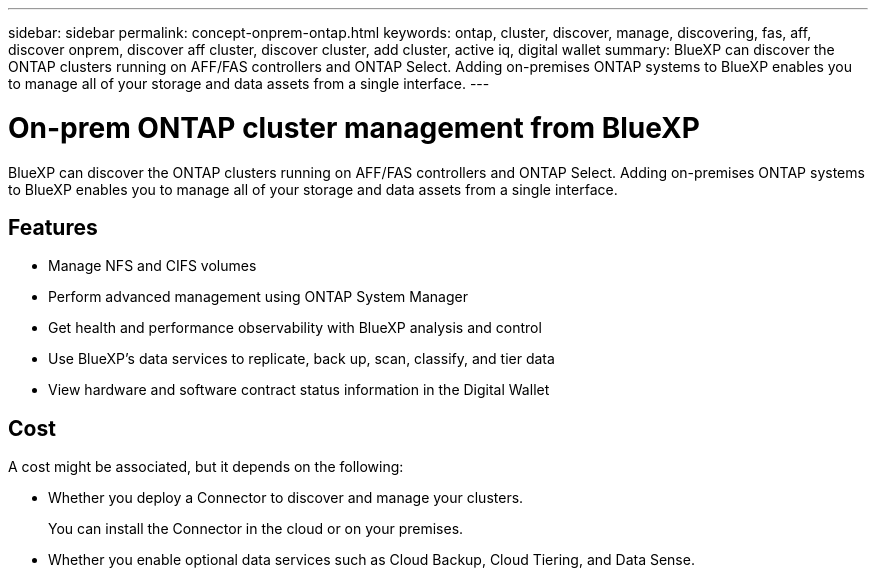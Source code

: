 ---
sidebar: sidebar
permalink: concept-onprem-ontap.html
keywords: ontap, cluster, discover, manage, discovering, fas, aff, discover onprem, discover aff cluster, discover cluster, add cluster, active iq, digital wallet
summary: BlueXP can discover the ONTAP clusters running on AFF/FAS controllers and ONTAP Select. Adding on-premises ONTAP systems to BlueXP enables you to manage all of your storage and data assets from a single interface.
---

= On-prem ONTAP cluster management from BlueXP
:hardbreaks:
:nofooter:
:icons: font
:linkattrs:
:imagesdir: ./media/

[.lead]
BlueXP can discover the ONTAP clusters running on AFF/FAS controllers and ONTAP Select. Adding on-premises ONTAP systems to BlueXP enables you to manage all of your storage and data assets from a single interface.

== Features

* Manage NFS and CIFS volumes
* Perform advanced management using ONTAP System Manager
* Get health and performance observability with BlueXP analysis and control
* Use BlueXP's data services to replicate, back up, scan, classify, and tier data
* View hardware and software contract status information in the Digital Wallet

== Cost

A cost might be associated, but it depends on the following:

* Whether you deploy a Connector to discover and manage your clusters.
+
You can install the Connector in the cloud or on your premises.

* Whether you enable optional data services such as Cloud Backup, Cloud Tiering, and Data Sense.